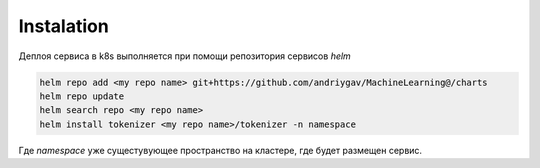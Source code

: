 Instalation
===========

Деплоя сервиса в k8s выполняется при помощи репозитория сервисов *helm*

.. code-block:: bash

    helm repo add <my repo name> git+https://github.com/andriygav/MachineLearning@/charts
    helm repo update
    helm search repo <my repo name>
    helm install tokenizer <my repo name>/tokenizer -n namespace

Где *namespace* уже сущестувующее пространство на кластере, где будет размещен сервис.
